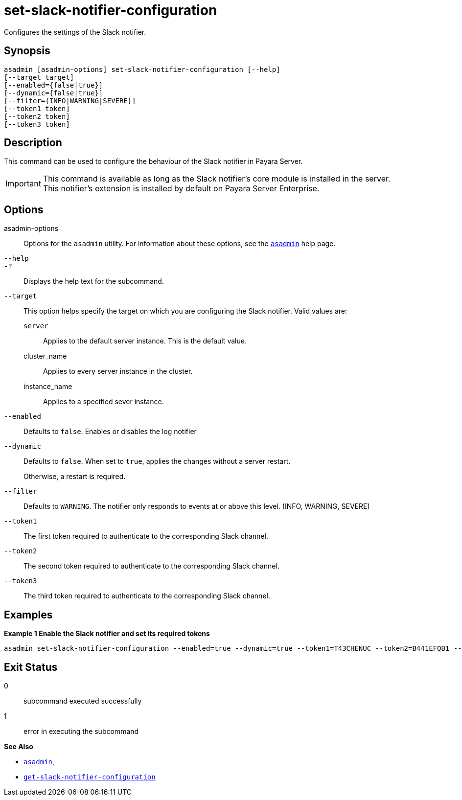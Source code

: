 [[set-slack-notifier-configuration]]
= set-slack-notifier-configuration

Configures the settings of the Slack notifier.

[[synopsis]]
== Synopsis

[source,shell]
----
asadmin [asadmin-options] set-slack-notifier-configuration [--help]
[--target target]
[--enabled={false|true}]
[--dynamic={false|true}]
[--filter={INFO|WARNING|SEVERE}]
[--token1 token]
[--token2 token]
[--token3 token]
----

[[description]]
== Description

This command can be used to configure the behaviour of the Slack notifier in Payara Server.

IMPORTANT: This command is available as long as the Slack notifier's core module is installed in the server. +
This notifier's extension is installed by default on Payara Server Enterprise.

[[options]]
== Options

asadmin-options::
Options for the `asadmin` utility. For information about these options, see the xref:Technical Documentation/Payara Server Documentation/Command Reference/asadmin.adoc#asadmin-1m[`asadmin`] help page.
`--help`::
`-?`::
Displays the help text for the subcommand.
`--target`::
This option helps specify the target on which you are configuring the Slack notifier. Valid values are: +
`server`;;
Applies to the default server instance. This is the default value.
cluster_name;;
Applies to every server instance in the cluster.
instance_name;;
Applies to a specified sever instance.
`--enabled`::
Defaults to `false`. Enables or disables the log notifier
`--dynamic`::
Defaults to `false`. When set to `true`, applies the changes without a server restart.
+
Otherwise, a restart is required.
`--filter`::
Defaults to `WARNING`. The notifier only responds to events at or above this level. (INFO, WARNING, SEVERE)
`--token1`::
The first token required to authenticate to the corresponding Slack channel.
`--token2`::
The second token required to authenticate to the corresponding Slack channel.
`--token3`::
The third token required to authenticate to the corresponding Slack channel.

[[examples]]
== Examples

*Example 1 Enable the Slack notifier and set its required tokens*

[source, shell]
----
asadmin set-slack-notifier-configuration --enabled=true --dynamic=true --token1=T43CHENUC --token2=B441EFQB1 --token3=Jas8P3jCZ4wK8Y2m88dCxGkn
----

[[exit-status]]
== Exit Status

0::
subcommand executed successfully
1::
error in executing the subcommand

*See Also*

* xref:Technical Documentation/Payara Server Documentation/Command Reference/asadmin.adoc#asadmin-1m[`asadmin`],
* xref:Technical Documentation/Payara Server Documentation/Command Reference/get-slack-notifier-configuration.adoc#get-slack-notifier-configuration[`get-slack-notifier-configuration`]
